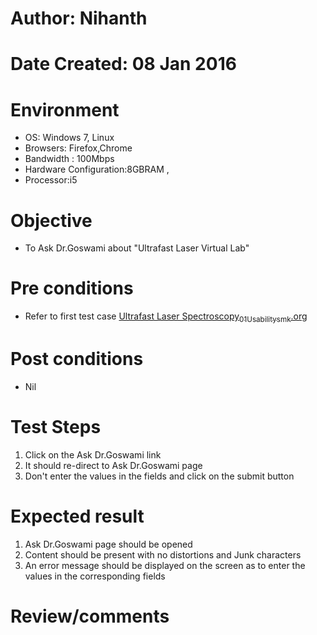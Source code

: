 * Author: Nihanth
* Date Created: 08 Jan 2016
* Environment
  - OS: Windows 7, Linux
  - Browsers: Firefox,Chrome
  - Bandwidth : 100Mbps
  - Hardware Configuration:8GBRAM , 
  - Processor:i5

* Objective
  - To Ask Dr.Goswami about  "Ultrafast Laser Virtual Lab"

* Pre conditions
  - Refer to first test case [[https://github.com/Virtual-Labs/ultra-fast-laser-spectroscopy-iitk/blob/master/test-cases/integration_test-cases/System/Ultrafast Laser Spectroscopy_01_Usability_smk.org][Ultrafast Laser Spectroscopy_01_Usability_smk.org]]

* Post conditions
  - Nil
* Test Steps
  1. Click on the Ask Dr.Goswami link
  2. It should re-direct to  Ask Dr.Goswami page
  3. Don't enter the values in the fields and click on the submit button

* Expected result
  1. Ask Dr.Goswami page should be opened
  2. Content should be present with no distortions and Junk characters
  3. An error message should be displayed on the screen as to enter the values in the corresponding fields

* Review/comments


